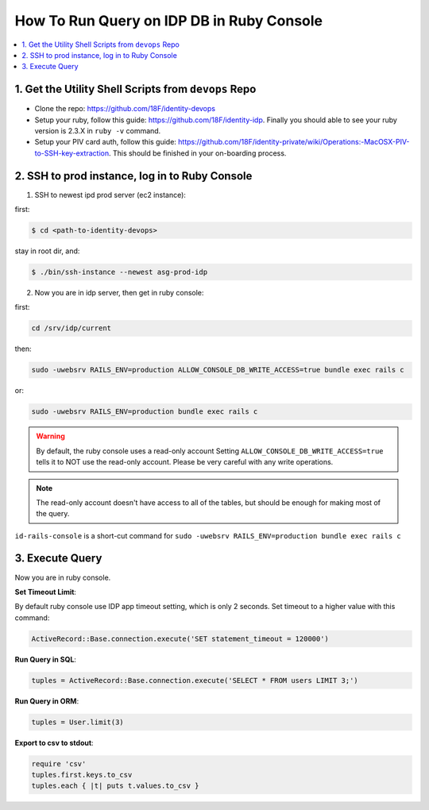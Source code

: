 .. _how-to-run-query-on-idp-db-in-ruby-console:

How To Run Query on IDP DB in Ruby Console
==============================================================================

.. contents::
    :local:


1. Get the Utility Shell Scripts from ``devops`` Repo
------------------------------------------------------------------------------

- Clone the repo: https://github.com/18F/identity-devops
- Setup your ruby, follow this guide: https://github.com/18F/identity-idp. Finally you should able to see your ruby version is 2.3.X in ``ruby -v`` command.
- Setup your PIV card auth, follow this guide: https://github.com/18F/identity-private/wiki/Operations:-MacOSX-PIV-to-SSH-key-extraction. This should be finished in your on-boarding process.


2. SSH to prod instance, log in to Ruby Console
------------------------------------------------------------------------------

1. SSH to newest ipd prod server (ec2 instance):

first:

.. code-block:: bash

    $ cd <path-to-identity-devops>

stay in root dir, and:

.. code-block:: bash

    $ ./bin/ssh-instance --newest asg-prod-idp

2. Now you are in idp server, then get in ruby console:

first:

.. code-block:: bash

    cd /srv/idp/current

then:

.. code-block:: bash

    sudo -uwebsrv RAILS_ENV=production ALLOW_CONSOLE_DB_WRITE_ACCESS=true bundle exec rails c

or:

.. code-block:: bash

    sudo -uwebsrv RAILS_ENV=production bundle exec rails c

.. warning::

    By default, the ruby console uses a read-only account
    Setting ``ALLOW_CONSOLE_DB_WRITE_ACCESS=true`` tells it to NOT use the read-only account. Please be very careful with any write operations.

.. note::

    The read-only account doesn't have access to all of the tables, but should be enough for making most of the query.


``id-rails-console`` is a short-cut command for ``sudo -uwebsrv RAILS_ENV=production bundle exec rails c``


3. Execute Query
------------------------------------------------------------------------------

Now you are in ruby console.

**Set Timeout Limit**:

By default ruby console use IDP app timeout setting, which is only 2 seconds. Set timeout to a higher value with this command:

.. code-block:: bash

    ActiveRecord::Base.connection.execute('SET statement_timeout = 120000')

**Run Query in SQL**:

.. code-block:: ruby

    tuples = ActiveRecord::Base.connection.execute('SELECT * FROM users LIMIT 3;')

**Run Query in ORM**:

.. code-block:: ruby

    tuples = User.limit(3)

**Export to csv to stdout**:

.. code-block:: ruby

    require 'csv'
    tuples.first.keys.to_csv
    tuples.each { |t| puts t.values.to_csv }
